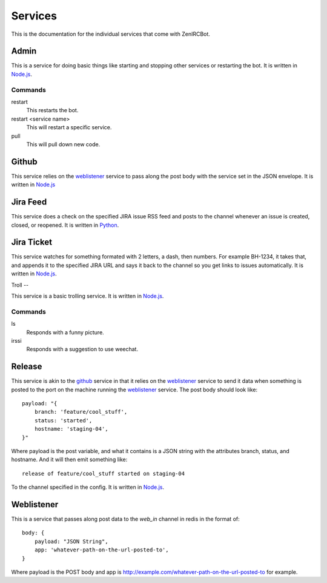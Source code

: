 Services
========

This is the documentation for the individual services that come with
ZenIRCBot. 


Admin
-----

.. _admin:

This is a service for doing basic things like starting and stopping
other services or restarting the bot. It is written in `Node.js`_.

Commands
~~~~~~~~
restart
    This restarts the bot.

restart <service name>
    This will restart a specific service.

pull
    This will pull down new code.

Github
------

.. _github:

This service relies on the weblistener_ service to pass along the post
body with the service set in the JSON envelope. It is written in `Node.js`_

Jira Feed
---------

.. _jira_feed:

This service does a check on the specified JIRA issue RSS feed and
posts to the channel whenever an issue is created, closed, or
reopened. It is written in `Python`_.

Jira Ticket
-----------

.. _jira_ticket:

This service watches for something formated with 2 letters, a dash,
then numbers. For example BH-1234, it takes that, and appends it to
the specified JIRA URL and says it back to the channel so you get
links to issues automatically. It is written in `Node.js`_.

Troll
--

.. _troll:

This service is a basic trolling service. It is written in `Node.js`_.

Commands
~~~~~~~~

ls
    Responds with a funny picture.
irssi
    Responds with a suggestion to use weechat.

Release
-------

.. _release:

This service is akin to the github_ service in that it relies on the
weblistener_ service to send it data when something is posted to the
port on the machine running the weblistener_ service. The post body
should look like::


    payload: "{
        branch: 'feature/cool_stuff',
        status: 'started',
        hostname: 'staging-04',
    }"

Where payload is the post variable, and what it contains is a JSON
string with the attributes branch, status, and hostname. And it will
then emit something like::

    release of feature/cool_stuff started on staging-04

To the channel specified in the config. It is written in `Node.js`_.

Weblistener
-----------

.. _weblistener:

This is a service that passes along post data to the `web_in` channel in
redis in the format of::

    body: {
        payload: "JSON String",
        app: 'whatever-path-on-the-url-posted-to',
    }

Where payload is the POST body and app is
http://example.com/whatever-path-on-the-url-posted-to for example.

.. _`Node.js`: http://nodejs.com/
.. _`Python`: http://python.org/
